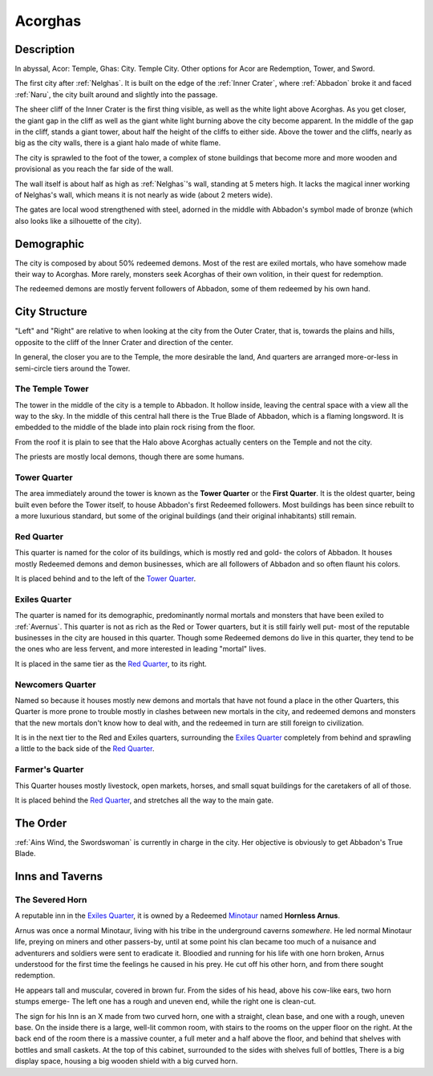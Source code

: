 Acorghas
========

Description
-----------

In abyssal, Acor: Temple, Ghas:  City. Temple City. Other options
for Acor are Redemption, Tower, and Sword.

The first city after :ref:`Nelghas`.
It is built on the edge of the :ref:`Inner Crater`, where :ref:`Abbadon` broke
it and faced :ref:`Naru`, the city built around and slightly into the passage.

The sheer cliff of the Inner Crater is the first thing visible, as well as the
white light above Acorghas. As you get closer, the giant gap in the cliff as
well as the giant white light burning above the city become apparent. In the
middle of the gap in the cliff, stands a giant tower, about half the height of
the cliffs to either side. Above the tower and the cliffs, nearly as big as the
city walls, there is a giant halo made of white flame.

The city is sprawled to the foot of the tower, a complex of stone buildings that
become more and more wooden and provisional as you reach the far side of the
wall.

The wall itself is about half as high as :ref:`Nelghas`'s wall, standing at 5
meters high. It lacks the magical inner working of Nelghas's wall, which means
it is not nearly as wide (about 2 meters wide).

The gates are local wood strengthened with steel, adorned in the middle with 
Abbadon's symbol made of bronze (which also looks like a silhouette of the
city).

Demographic
-----------
The city is composed by about 50% redeemed demons. Most of the rest are exiled mortals,
who have somehow made their way to Acorghas. More rarely, monsters seek Acorghas
of their own volition, in their quest for redemption.

The redeemed demons are mostly fervent followers of Abbadon, some of them redeemed by 
his own hand.


City Structure
--------------
"Left" and "Right" are relative to when looking at the city from the Outer Crater, 
that is, towards the plains and hills, opposite to the cliff of the Inner Crater 
and direction of the center.

In general, the closer you are to the Temple, the more desirable the land,
And quarters are arranged more-or-less in semi-circle tiers around the Tower.

The Temple Tower
````````````````
The tower in the middle of the city is a temple to Abbadon. It hollow inside, 
leaving the central space with a view all the way to the sky. In the middle of
this central hall there is the True Blade of Abbadon, which is a flaming longsword.
It is embedded to the middle of the blade into plain rock rising from the floor.

From the roof it is plain to see that the Halo above Acorghas actually centers
on the Temple and not the city.

The priests are mostly local demons, though there are some humans.

Tower Quarter
`````````````
The area immediately
around the tower is known as the **Tower Quarter** or the **First Quarter**. It is the oldest
quarter, being built even before the Tower itself, to house Abbadon's first Redeemed followers.
Most buildings has been since rebuilt to a more luxurious standard, but some of the original
buildings (and their original inhabitants) still remain.

Red Quarter
```````````
This quarter is named for the color of its buildings, which is mostly red and gold- the colors
of Abbadon. It houses mostly Redeemed demons and demon businesses, which are all followers of 
Abbadon and so often flaunt his colors. 

It is placed behind and to the left of the `Tower Quarter`_.

Exiles Quarter
``````````````
The quarter is named for its demographic, predominantly normal mortals and monsters
that have been exiled to :ref:`Avernus`. This quarter is not as rich as the Red or Tower
quarters, but it is still fairly well put- most of the reputable businesses in the 
city are housed in this quarter. Though some Redeemed demons do live in this quarter, they
tend to be the ones who are less fervent, and more interested in leading "mortal"
lives.

It is placed in the same tier as the `Red Quarter`_, to its right.

Newcomers Quarter
`````````````````
Named so because it houses mostly new demons and mortals that have not found a place in
the other Quarters, this Quarter is more prone to trouble mostly in clashes between new
mortals in the city, and redeemed demons and monsters that the new mortals don't know
how to deal with, and the redeemed in turn are still foreign to civilization.

It is in the next tier to the Red and Exiles quarters, surrounding the `Exiles Quarter`_
completely from behind and sprawling a little to the back side of the `Red Quarter`_.

Farmer's Quarter
````````````````
This Quarter houses mostly livestock, open markets, horses, and small squat buildings
for the caretakers of all of those. 

It is placed behind the `Red Quarter`_, and stretches all the way to the main gate.


The Order
---------

:ref:`Ains Wind, the Swordswoman` is currently in charge in the city. Her objective 
is obviously to get Abbadon's True Blade.

Inns and Taverns
----------------

The Severed Horn
````````````````

A reputable inn in the `Exiles Quarter`_, it is owned by a Redeemed Minotaur_ named 
**Hornless Arnus**. 

Arnus was once a normal Minotaur, living with his tribe in the
underground caverns *somewhere*. He led normal Minotaur life, preying on miners and
other passers-by, until at some point his clan became too much of a nuisance and
adventurers and soldiers were sent to eradicate it. Bloodied and running for his life with
one horn broken, Arnus understood for the first time the feelings he caused in 
his prey. He cut off his other horn, and from there sought redemption.

He appears tall and muscular, covered in brown fur. From the sides of his head, above 
his cow-like ears, two horn stumps emerge- The left one has a rough and uneven end, while
the right one is clean-cut.

The sign for his Inn is an X made from two curved horn, one with a straight, clean base, and
one with a rough, uneven base. On the inside there is a large, well-lit common room, with
stairs to the rooms on the upper floor on the right. At the back end of the room there is 
a massive counter, a full meter and a half above the floor, and behind that shelves with bottles
and small caskets. At the top of this cabinet, surrounded to the sides with shelves full of bottles,
There is a big display space, housing a big wooden shield with a big curved horn. 

.. _Minotaur: https://2e.aonprd.com/Monsters.aspx?ID=301
